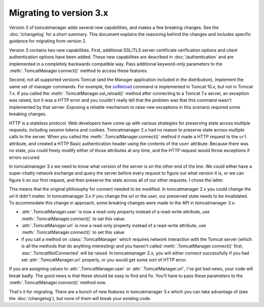 Migrating to version 3.x
========================

Version 3 of tomcatmanager adds several new capabilities, and makes a few
breaking changes. See the :doc:`/changelog` for a short summary. This document
explains the reasoning behind the changes and includes specific guidance for
migrating from version 2.

Version 3 contains two new capabilities. First, additional SSL/TLS server certificate
verification options and client authentication options have been added. These new
capabilities are described in :doc:`/authentication` and are implemented in a
completely backwards compatible way. Pass additional keyword-only parameters to the
:meth:`.TomcatManager.connect()` method to access these features.

Second, not all supported versions Tomcat (and the Manager application included in the
distribution), implement the same set of manager commands. For example, the `sslReload
<http://tomcat.apache.org/tomcat-10.0-doc/manager-howto.html#Reload_TLS_configuration>`_
command is implemented in Tomcat 10.x, but not in Tomcat 7.x. If you called the
:meth:`.TomcatManager.ssl_reload()` method after connecting to a Tomcat 7.x server, an
exception was raised, but it was a HTTP error and you couldn't really tell that the
problem was that this command wasn't implemented by that server. Exposing a reliable
mechanism to raise new exceptions in this scenario required some breaking changes.

HTTP is a stateless protocol. Web developers have come up with various strategies for
preserving state across multiple requests, including session tokens and cookies.
Tomcatmanager 2.x had no reason to preserve state across multiple calls to the server.
When you called the :meth:`.TomcatManager.connect()` method it made a HTTP request to
the ``url`` attribute, and created a HTTP Basic authentication header using the
contents of the ``user`` attribute. Because there was no state, you could freely
modify either of those attributes at any time, and the HTTP request would throw
exceptions if errors occured.

In tomcatmanager 3.x we need to know what version of the server is on the other end of
the line. We could either have a super-chatty network exchange and query the server
before every request to figure out what version it is, or we can figure it on our
first request, and then preserve the state across all of our other requests. I chose
the latter.

This means that the original philosophy for connect needed to be modified. In
tomcatmanager 2.x you could change the url it didn't matter. In tomcatmanager 3.x if
you change the url or the user, our preserved state needs to be invalidated. To
accommodate this change in approach, some breaking changes were made to the API in
tomcatmanager 3.x:

- :attr:`.TomcatManager.user` is now a read-only property instead of a read-write
  attribute, use :meth:`.TomcatManager.connect()` to set this value.
- :attr:`.TomcatManager.url` is now a read-only property instead of a read-write
  attribute, use :meth:`.TomcatManager.connect()` to set this value
- if you call a method on :class:`.TomcatManager` which requires network interaction
  with the Tomcat server (which is all the methods that do anything interesting) and
  you haven't called :meth:`.TomcatManager.connect()` first,
  :exc:`.TomcatNotConnected` will be raised. In tomcatmanager 2.x, you will either
  connect successfully if you had set :attr:`.TomcatManager.url` properly, or you
  would get some sort of HTTP error.

If you are assigning values to :attr:`.TomcatManager.user` or
:attr:`.TomcatManager.url`, I've got bad news, your code will break badly. The good
news is that these should be easy to find and fix. You'll have to pass these
parameters to the :meth:`.TomcatManager.connect()` method now.

That's it for migrating. There are a bunch of new features in tomcatmanager 3.x which
you can take advantage of (see the :doc:`/changelog`), but none of them will break
your existing code.
